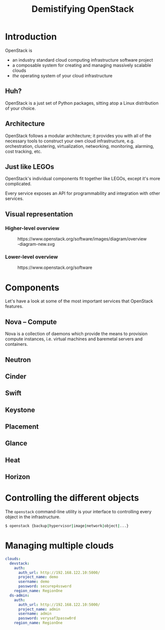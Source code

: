#+TITLE: Demistifying OpenStack
#+EXPORT_FILE_NAME: 2
#+OPTIONS: toc:1 num:nil
#+REVEAL_ROOT: https://cdn.jsdelivr.net/npm/reveal.js
#+REVEAL_HLEVEL: 1
#+REVEAL_THEME: black
#+REVEAL_EXTRA_CSS: /css/reveal.css

* Introduction

OpenStack is

#+ATTR_REVEAL: :frag (appear)
- an industry standard cloud computing infrastructure software project
- a composable system for creating and managing massively scalable
  clouds
- /the/ operating system of your cloud infrastructure

** Huh?

#+ATTR_REVEAL: :frag (appear)
OpenStack is a just set of Python packages, sitting atop a Linux
distribution of your choice.

#+HTML: <img src="https://www.python.org/static/community_logos/python-logo-generic.svg" width="300" class="fragment">

** Architecture

OpenStack follows a modular architecture; it provides you with all of
the necessary tools to construct your own cloud infrastructure,
e.g. orchestration, clustering, virtualization, networking,
monitoring, alarming, cost tracking, etc.

** Just like LEGOs

#+HTML: <img src="https://upload.wikimedia.org/wikipedia/commons/0/0f/2_duplo_lego_bricks.jpg" height="100">

OpenStack's individual components fit together like LEGOs, except it's
more complicated.

Every service exposes an API for programmability and integration with
other services.

** Visual representation

*** Higher-level overview

#+begin_export html
<figure>
  <img src="https://www.openstack.org/software/images/diagram/overview-diagram-new.svg"
       class="r-stretch"
       alt="OpenStack higher-level overview diagram">
  <figcaption>https://www.openstack.org/software/images/diagram/overview-diagram-new.svg</figcaption>
</figure>
#+end_export

*** Lower-level overview

#+begin_export html
<figure>
  <img src="https://object-storage-ca-ymq-1.vexxhost.net/swift/v1/6e4619c416ff4bd19e1c087f27a43eea/www-assets-prod/openstack-map/openstack-map-v20221001.jpg"
       alt="OpenStack lower-level overview diagram">
  <figcaption>https://www.openstack.org/software</figcaption>
</figure>
#+end_export

* Components

Let's have a look at some of the most important services that
OpenStack features.

** Nova -- Compute

Nova is a collection of daemons which provide the means to provision
compute instances, i.e. virtual machines and baremetal servers and
containers.

** Neutron
** Cinder
** Swift
** Keystone
** Placement
** Glance
** Heat
** Horizon

* Controlling the different objects

The =openstack= command-line utility is your interface to controlling
every object in the infrastructure.

#+begin_src sh
$ openstack {backup|hypervisor|image|network|object|...}
#+end_src

* Managing multiple clouds

#+begin_src yaml
clouds:
  devstack:
    auth:
      auth_url: http://192.168.122.10:5000/
      project_name: demo
      username: demo
      password: securep4ssword
    region_name: RegionOne
  ds-admin:
    auth:
      auth_url: http://192.168.122.10:5000/
      project_name: admin
      username: admin
      password: verysaf3passw0rd
    region_name: RegionOne
#+end_src
